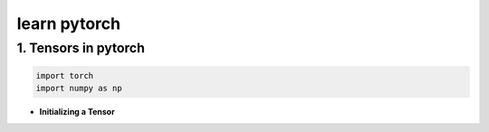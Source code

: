 
learn pytorch
=====================

1. Tensors in pytorch
---------------------
.. raw:: html

   <p style="text-align: justify;">
     Tensors in PyTorch are similar to arrays and matrices, like NumPy's ndarrays. However, tensors are optimized for GPU computation and automatic differentiation. They can share memory with NumPy arrays, making data transfer efficient. Tensors are used to encode model inputs, outputs, and parameters. If you're familiar with NumPy, you'll find the Tensor API easy to use.
   </p>

.. code-block:: python

    import torch
    import numpy as np
    

* **Initializing a Tensor**

.. raw:: html

   <p style="text-align: justify;">
      Tensors in PyTorch can be initialized directly from data, allowing for easy creation without specifying the data type explicitly. The data type of the tensor is automatically inferred based on the provided data. This flexibility simplifies the tensor creation process and makes it more intuitive, especially when working with diverse data types.
   </p>


.. code-block:: python
    # Create a list of lists representing the data
    data = [[5, 6, 7], [8, 9, 10], [11, 12, 13]]
    # Initialize a PyTorch tensor directly from the data
    x_data = torch.tensor(data)
    print(x_data)

